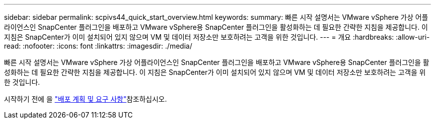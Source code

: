 ---
sidebar: sidebar 
permalink: scpivs44_quick_start_overview.html 
keywords:  
summary: 빠른 시작 설명서는 VMware vSphere 가상 어플라이언스인 SnapCenter 플러그인을 배포하고 VMware vSphere용 SnapCenter 플러그인을 활성화하는 데 필요한 간략한 지침을 제공합니다. 이 지침은 SnapCenter가 이미 설치되어 있지 않으며 VM 및 데이터 저장소만 보호하려는 고객을 위한 것입니다. 
---
= 개요
:hardbreaks:
:allow-uri-read: 
:nofooter: 
:icons: font
:linkattrs: 
:imagesdir: ./media/


[role="lead"]
빠른 시작 설명서는 VMware vSphere 가상 어플라이언스인 SnapCenter 플러그인을 배포하고 VMware vSphere용 SnapCenter 플러그인을 활성화하는 데 필요한 간략한 지침을 제공합니다. 이 지침은 SnapCenter가 이미 설치되어 있지 않으며 VM 및 데이터 저장소만 보호하려는 고객을 위한 것입니다.

시작하기 전에 을 link:scpivs44_deployment_planning_and_requirements.html["배포 계획 및 요구 사항"]참조하십시오.
